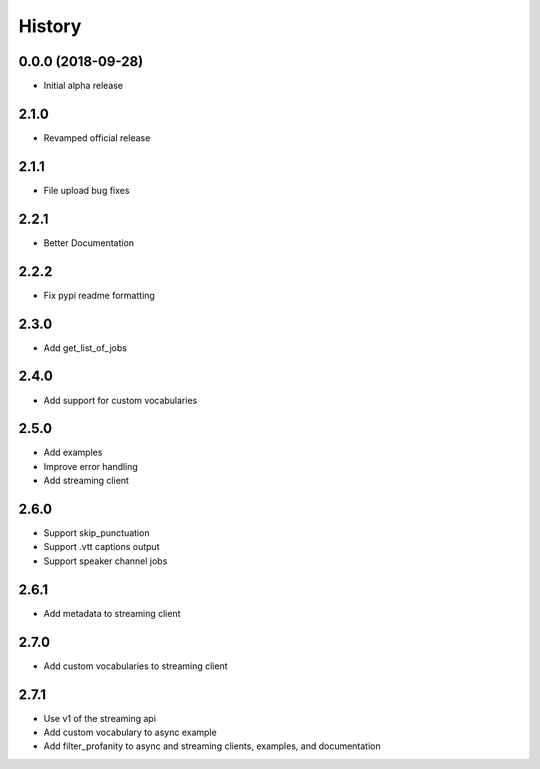 =======
History
=======

0.0.0 (2018-09-28)
------------------

* Initial alpha release

2.1.0
------------------

* Revamped official release

2.1.1
------------------

* File upload bug fixes

2.2.1
------------------

* Better Documentation

2.2.2
------------------

* Fix pypi readme formatting

2.3.0
------------------

* Add get_list_of_jobs

2.4.0
------------------

* Add support for custom vocabularies

2.5.0
------------------

* Add examples
* Improve error handling
* Add streaming client

2.6.0
------------------

* Support skip_punctuation
* Support .vtt captions output
* Support speaker channel jobs

2.6.1
------------------

* Add metadata to streaming client

2.7.0
------------------

* Add custom vocabularies to streaming client

2.7.1
------------------

* Use v1 of the streaming api
* Add custom vocabulary to async example
* Add filter_profanity to async and streaming clients, examples, and documentation